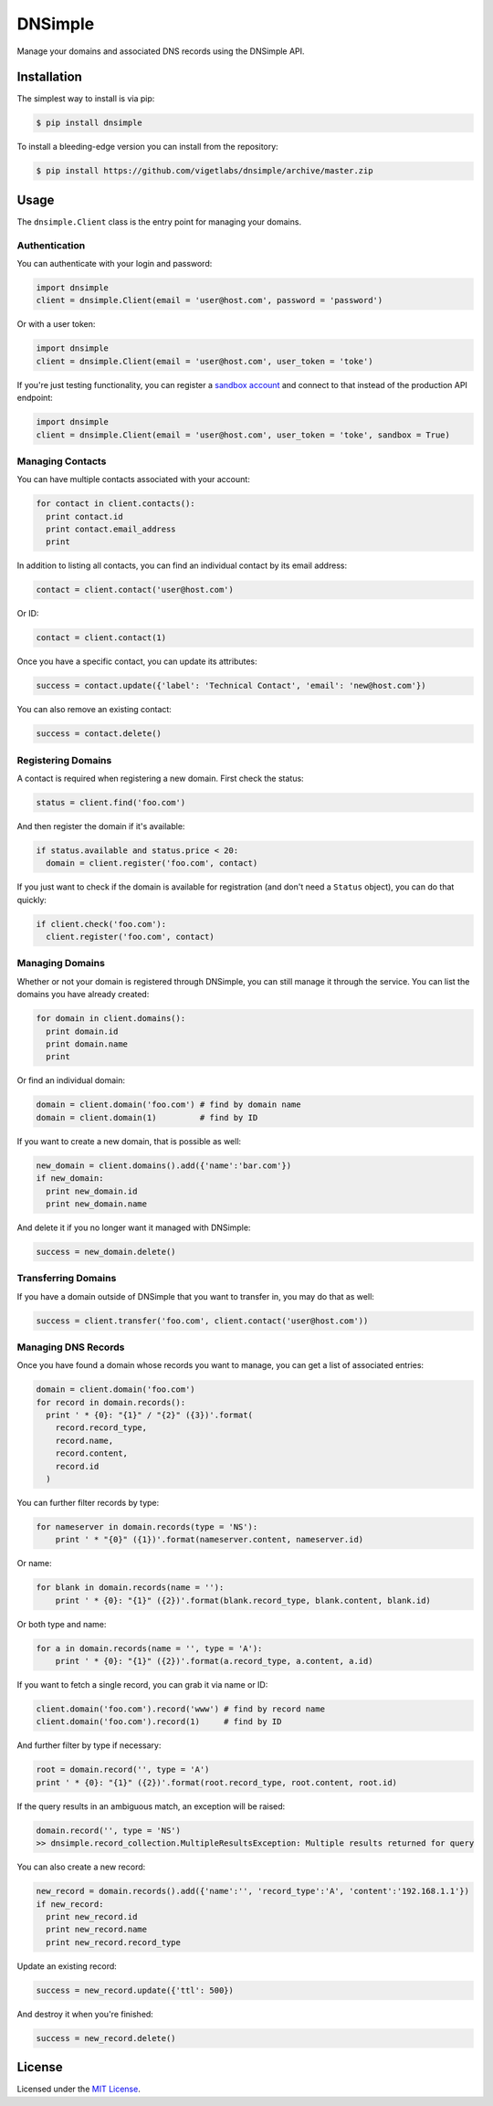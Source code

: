 DNSimple
========

Manage your domains and associated DNS records using the DNSimple API.

Installation
------------

The simplest way to install is via pip:

.. code-block:: bash

  $ pip install dnsimple

To install a bleeding-edge version you can install from the repository:

.. code-block:: bash

  $ pip install https://github.com/vigetlabs/dnsimple/archive/master.zip

Usage
-----

The ``dnsimple.Client`` class is the entry point for managing your domains.

Authentication
~~~~~~~~~~~~~~

You can authenticate with your login and password:

.. code-block:: python

  import dnsimple
  client = dnsimple.Client(email = 'user@host.com', password = 'password')

Or with a user token:

.. code-block:: python

  import dnsimple
  client = dnsimple.Client(email = 'user@host.com', user_token = 'toke')

If you're just testing functionality, you can register a `sandbox account`_ and connect to that instead of the production API endpoint:

.. code-block:: python

  import dnsimple
  client = dnsimple.Client(email = 'user@host.com', user_token = 'toke', sandbox = True)

Managing Contacts
~~~~~~~~~~~~~~~~~

You can have multiple contacts associated with your account:

.. code-block:: python

  for contact in client.contacts():
    print contact.id
    print contact.email_address
    print

In addition to listing all contacts, you can find an individual contact by its email address:

.. code-block:: python

  contact = client.contact('user@host.com')

Or ID:

.. code-block:: python

  contact = client.contact(1)

Once you have a specific contact, you can update its attributes:

.. code-block:: python

  success = contact.update({'label': 'Technical Contact', 'email': 'new@host.com'})

You can also remove an existing contact:

.. code-block:: python

  success = contact.delete()

Registering Domains
~~~~~~~~~~~~~~~~~~~~

A contact is required when registering a new domain.  First check the status:

.. code-block:: python

  status = client.find('foo.com')

And then register the domain if it's available:

.. code-block:: python

  if status.available and status.price < 20:
    domain = client.register('foo.com', contact)

If you just want to check if the domain is available for registration (and don't need a ``Status`` object), you can do that quickly:

.. code-block:: python

  if client.check('foo.com'):
    client.register('foo.com', contact)

Managing Domains
~~~~~~~~~~~~~~~~

Whether or not your domain is registered through DNSimple, you can still manage it through the service.  You can list the domains you have already created:

.. code-block:: python

  for domain in client.domains():
    print domain.id
    print domain.name
    print

Or find an individual domain:

.. code-block:: python

  domain = client.domain('foo.com') # find by domain name
  domain = client.domain(1)         # find by ID

If you want to create a new domain, that is possible as well:

.. code-block:: python

  new_domain = client.domains().add({'name':'bar.com'})
  if new_domain:
    print new_domain.id
    print new_domain.name

And delete it if you no longer want it managed with DNSimple:

.. code-block:: python

  success = new_domain.delete()

Transferring Domains
~~~~~~~~~~~~~~~~~~~~

If you have a domain outside of DNSimple that you want to transfer in, you may do that as well:

.. code-block:: python

  success = client.transfer('foo.com', client.contact('user@host.com'))

Managing DNS Records
~~~~~~~~~~~~~~~~~~~~

Once you have found a domain whose records you want to manage, you can get a list of associated entries:

.. code-block:: python

  domain = client.domain('foo.com')
  for record in domain.records():
    print ' * {0}: "{1}" / "{2}" ({3})'.format(
      record.record_type,
      record.name,
      record.content,
      record.id
    )

You can further filter records by type:

.. code-block:: python

  for nameserver in domain.records(type = 'NS'):
      print ' * "{0}" ({1})'.format(nameserver.content, nameserver.id)

Or name:

.. code-block:: python

  for blank in domain.records(name = ''):
      print ' * {0}: "{1}" ({2})'.format(blank.record_type, blank.content, blank.id)

Or both type and name:

.. code-block:: python

  for a in domain.records(name = '', type = 'A'):
      print ' * {0}: "{1}" ({2})'.format(a.record_type, a.content, a.id)

If you want to fetch a single record, you can grab it via name or ID:

.. code-block:: python

  client.domain('foo.com').record('www') # find by record name
  client.domain('foo.com').record(1)     # find by ID

And further filter by type if necessary:

.. code-block:: python

  root = domain.record('', type = 'A')
  print ' * {0}: "{1}" ({2})'.format(root.record_type, root.content, root.id)

If the query results in an ambiguous match, an exception will be raised:

.. code-block:: python

  domain.record('', type = 'NS')
  >> dnsimple.record_collection.MultipleResultsException: Multiple results returned for query

You can also create a new record:

.. code-block:: python

  new_record = domain.records().add({'name':'', 'record_type':'A', 'content':'192.168.1.1'})
  if new_record:
    print new_record.id
    print new_record.name
    print new_record.record_type

Update an existing record:

.. code-block:: python

  success = new_record.update({'ttl': 500})

And destroy it when you're finished:

.. code-block:: python

  success = new_record.delete()

License
-------

Licensed under the `MIT License`_.

.. _sandbox account: https://developer.dnsimple.com/sandbox/
.. _MIT License: https://opensource.org/licenses/MIT
